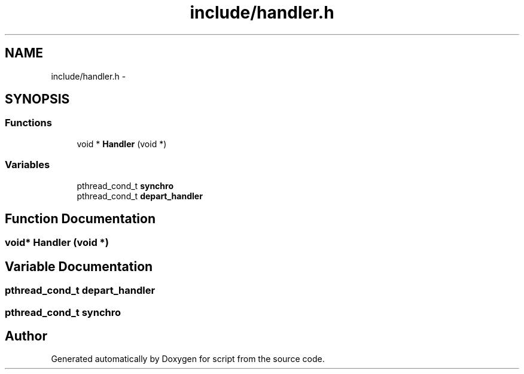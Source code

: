 .TH "include/handler.h" 3 "16 May 2010" "Version 0.1" "script" \" -*- nroff -*-
.ad l
.nh
.SH NAME
include/handler.h \- 
.SH SYNOPSIS
.br
.PP
.SS "Functions"

.in +1c
.ti -1c
.RI "void * \fBHandler\fP (void *)"
.br
.in -1c
.SS "Variables"

.in +1c
.ti -1c
.RI "pthread_cond_t \fBsynchro\fP"
.br
.ti -1c
.RI "pthread_cond_t \fBdepart_handler\fP"
.br
.in -1c
.SH "Function Documentation"
.PP 
.SS "void* Handler (void *)"
.SH "Variable Documentation"
.PP 
.SS "pthread_cond_t \fBdepart_handler\fP"
.SS "pthread_cond_t \fBsynchro\fP"
.SH "Author"
.PP 
Generated automatically by Doxygen for script from the source code.
